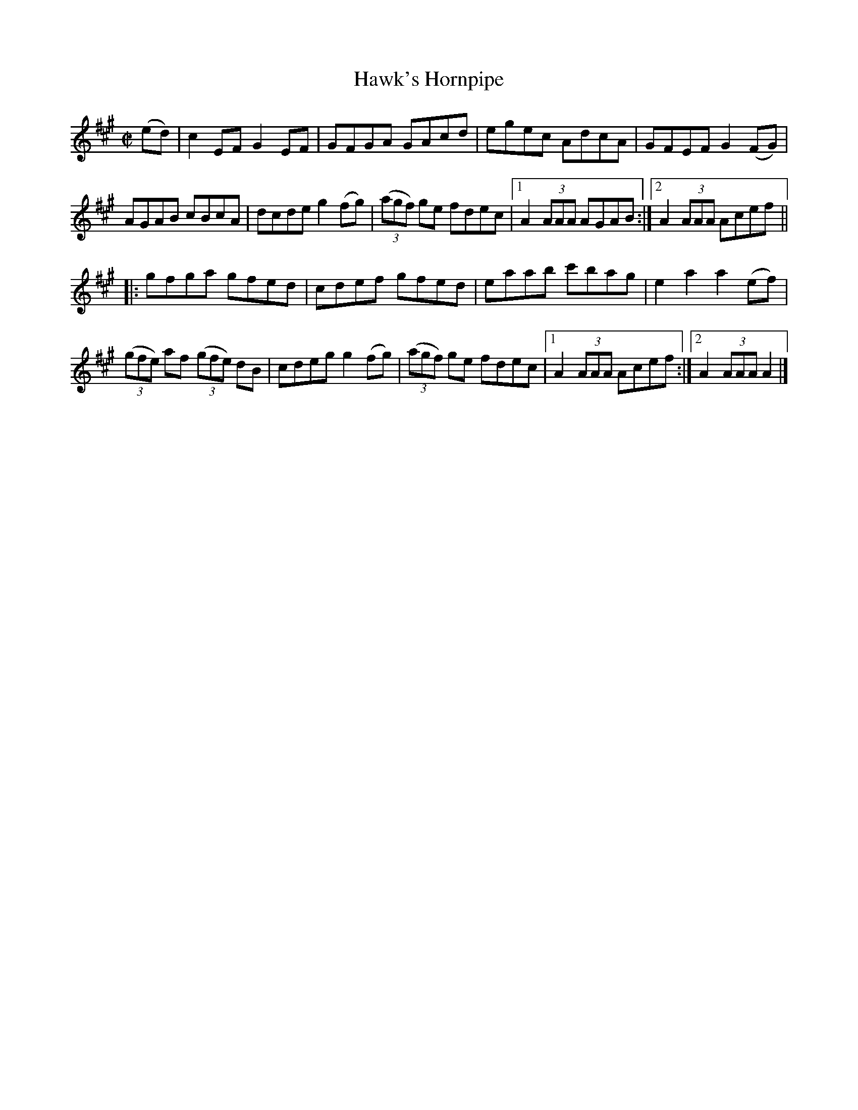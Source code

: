 X:1754
T:Hawk's Hornpipe
M:C|
L:1/8
N:"collected by McFadden"
B:O'Neill's 1754
R:Hornpipe
K:A
   (ed) | c2 EF G2 EF | GFGA  GAcd   |      egec  AdcA | GFEF G2 (FG) |
          AGAB  cBcA  | dcde g2 (fg) | ((3agf) ge fdec |1 A2 (3AAA AGAB :|2 A2 (3AAA Acef ||
|: gfga gfed | cdef gfed | eaab c'bag | e2 a2 a2 (ef) |
((3gfe) af ((3gfe) dB|cdeg g2 (fg)|((3agf) ge fdec|1 A2 (3AAA Acef:|2A2 (3AAA A2|]
